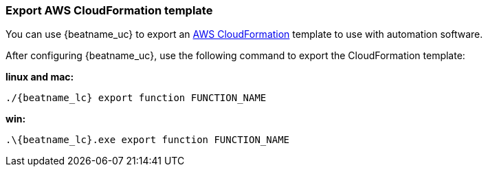 [[export-cloudformation-template]]
[role="xpack"]
=== Export AWS CloudFormation template

You can use {beatname_uc} to export an
https://aws.amazon.com/cloudformation/[AWS CloudFormation] template to use with
automation software.

After configuring {beatname_uc}, use the following command to export the 
CloudFormation template:

*linux and mac:*

["source","sh",subs="attributes"]
----------------------------------------------------------------------
./{beatname_lc} export function FUNCTION_NAME
----------------------------------------------------------------------

*win:*

["source","sh",subs="attributes"]
----------------------------------------------------------------------
.{backslash}{beatname_lc}.exe export function FUNCTION_NAME
----------------------------------------------------------------------